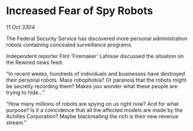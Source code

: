 * Increased Fear of Spy Robots

/11 Oct 3304/

The Federal Security Service has discovered more personal administration robots containing concealed surveillance programs. 

Independent reporter Flint ‘Firemaker’ Lafosse discussed the situation on the Rewired news feed: 

“In recent weeks, hundreds of individuals and businesses have destroyed their personal robots. Mass robophobia? Or paranoia that the robots might be secretly recording them? Makes you wonder what these people are trying to hide…” 

“How many millions of robots are spying on us right now? And for what purpose? Is it a coincidence that all the affected models are made by the Achilles Corporation? Maybe blackmailing the rich is their new revenue stream.”